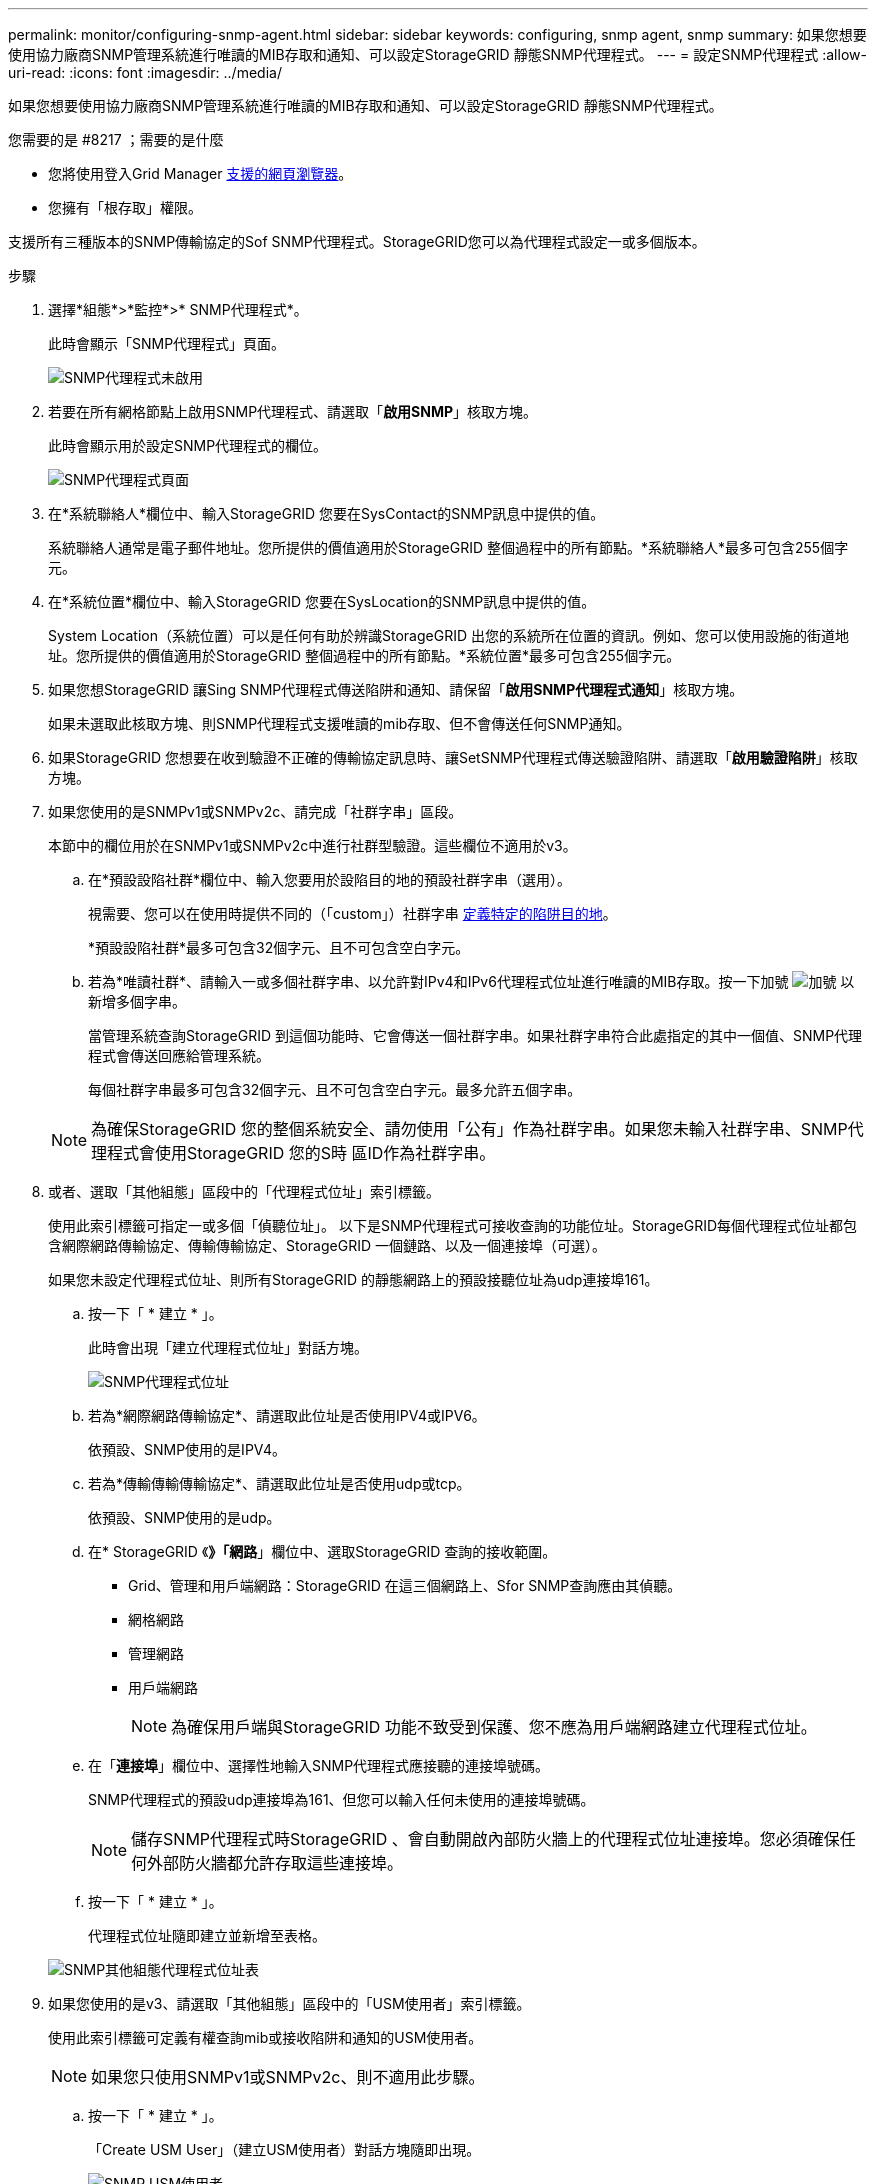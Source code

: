 ---
permalink: monitor/configuring-snmp-agent.html 
sidebar: sidebar 
keywords: configuring, snmp agent, snmp 
summary: 如果您想要使用協力廠商SNMP管理系統進行唯讀的MIB存取和通知、可以設定StorageGRID 靜態SNMP代理程式。 
---
= 設定SNMP代理程式
:allow-uri-read: 
:icons: font
:imagesdir: ../media/


[role="lead"]
如果您想要使用協力廠商SNMP管理系統進行唯讀的MIB存取和通知、可以設定StorageGRID 靜態SNMP代理程式。

.您需要的是 #8217 ；需要的是什麼
* 您將使用登入Grid Manager xref:../admin/web-browser-requirements.adoc[支援的網頁瀏覽器]。
* 您擁有「根存取」權限。


支援所有三種版本的SNMP傳輸協定的Sof SNMP代理程式。StorageGRID您可以為代理程式設定一或多個版本。

.步驟
. 選擇*組態*>*監控*>* SNMP代理程式*。
+
此時會顯示「SNMP代理程式」頁面。

+
image::../media/snmp_agent_not_enabled.png[SNMP代理程式未啟用]

. 若要在所有網格節點上啟用SNMP代理程式、請選取「*啟用SNMP*」核取方塊。
+
此時會顯示用於設定SNMP代理程式的欄位。

+
image::../media/snmp_agent_page.png[SNMP代理程式頁面]

. 在*系統聯絡人*欄位中、輸入StorageGRID 您要在SysContact的SNMP訊息中提供的值。
+
系統聯絡人通常是電子郵件地址。您所提供的價值適用於StorageGRID 整個過程中的所有節點。*系統聯絡人*最多可包含255個字元。

. 在*系統位置*欄位中、輸入StorageGRID 您要在SysLocation的SNMP訊息中提供的值。
+
System Location（系統位置）可以是任何有助於辨識StorageGRID 出您的系統所在位置的資訊。例如、您可以使用設施的街道地址。您所提供的價值適用於StorageGRID 整個過程中的所有節點。*系統位置*最多可包含255個字元。

. 如果您想StorageGRID 讓Sing SNMP代理程式傳送陷阱和通知、請保留「*啟用SNMP代理程式通知*」核取方塊。
+
如果未選取此核取方塊、則SNMP代理程式支援唯讀的mib存取、但不會傳送任何SNMP通知。

. 如果StorageGRID 您想要在收到驗證不正確的傳輸協定訊息時、讓SetSNMP代理程式傳送驗證陷阱、請選取「*啟用驗證陷阱*」核取方塊。
. 如果您使用的是SNMPv1或SNMPv2c、請完成「社群字串」區段。
+
本節中的欄位用於在SNMPv1或SNMPv2c中進行社群型驗證。這些欄位不適用於v3。

+
.. 在*預設設陷社群*欄位中、輸入您要用於設陷目的地的預設社群字串（選用）。
+
視需要、您可以在使用時提供不同的（「custom」）社群字串 <<select_trap_destination,定義特定的陷阱目的地>>。

+
*預設設陷社群*最多可包含32個字元、且不可包含空白字元。

.. 若為*唯讀社群*、請輸入一或多個社群字串、以允許對IPv4和IPv6代理程式位址進行唯讀的MIB存取。按一下加號 image:../media/icon_plus_sign_black_on_white_old.png["加號"] 以新增多個字串。
+
當管理系統查詢StorageGRID 到這個功能時、它會傳送一個社群字串。如果社群字串符合此處指定的其中一個值、SNMP代理程式會傳送回應給管理系統。

+
每個社群字串最多可包含32個字元、且不可包含空白字元。最多允許五個字串。

+

NOTE: 為確保StorageGRID 您的整個系統安全、請勿使用「公有」作為社群字串。如果您未輸入社群字串、SNMP代理程式會使用StorageGRID 您的S時 區ID作為社群字串。



. 或者、選取「其他組態」區段中的「代理程式位址」索引標籤。
+
使用此索引標籤可指定一或多個「偵聽位址」。 以下是SNMP代理程式可接收查詢的功能位址。StorageGRID每個代理程式位址都包含網際網路傳輸協定、傳輸傳輸協定、StorageGRID 一個鏈路、以及一個連接埠（可選）。

+
如果您未設定代理程式位址、則所有StorageGRID 的靜態網路上的預設接聽位址為udp連接埠161。

+
.. 按一下「 * 建立 * 」。
+
此時會出現「建立代理程式位址」對話方塊。

+
image::../media/snmp_create_agent_address.png[SNMP代理程式位址]

.. 若為*網際網路傳輸協定*、請選取此位址是否使用IPV4或IPV6。
+
依預設、SNMP使用的是IPV4。

.. 若為*傳輸傳輸傳輸協定*、請選取此位址是否使用udp或tcp。
+
依預設、SNMP使用的是udp。

.. 在* StorageGRID 《*》「網路*」欄位中、選取StorageGRID 查詢的接收範圍。
+
*** Grid、管理和用戶端網路：StorageGRID 在這三個網路上、Sfor SNMP查詢應由其偵聽。
*** 網格網路
*** 管理網路
*** 用戶端網路
+

NOTE: 為確保用戶端與StorageGRID 功能不致受到保護、您不應為用戶端網路建立代理程式位址。



.. 在「*連接埠*」欄位中、選擇性地輸入SNMP代理程式應接聽的連接埠號碼。
+
SNMP代理程式的預設udp連接埠為161、但您可以輸入任何未使用的連接埠號碼。

+

NOTE: 儲存SNMP代理程式時StorageGRID 、會自動開啟內部防火牆上的代理程式位址連接埠。您必須確保任何外部防火牆都允許存取這些連接埠。

.. 按一下「 * 建立 * 」。
+
代理程式位址隨即建立並新增至表格。

+
image::../media/snmp_other_configurations_agent_addresses_table.png[SNMP其他組態代理程式位址表]



. 如果您使用的是v3、請選取「其他組態」區段中的「USM使用者」索引標籤。
+
使用此索引標籤可定義有權查詢mib或接收陷阱和通知的USM使用者。

+

NOTE: 如果您只使用SNMPv1或SNMPv2c、則不適用此步驟。

+
.. 按一下「 * 建立 * 」。
+
「Create USM User」（建立USM使用者）對話方塊隨即出現。

+
image::../media/snmp_create_usm_user.png[SNMP USM使用者]

.. 輸入此USM使用者的唯一*使用者名稱*。
+
使用者名稱最多32個字元、且不得包含空白字元。使用者名稱在建立後無法變更。

.. 如果此使用者應該擁有對MIBs的唯讀存取權、請選取*唯讀mib存取*核取方塊。
+
如果您選取*唯讀的mib存取*、*驗證引擎ID*欄位就會停用。

+

NOTE: 具有唯讀mib存取權的USM使用者不能擁有引擎ID。

.. 如果此使用者將用於通知目的地、請輸入此使用者的*驗證引擎ID*。
+

NOTE: v3 INFORM目的地必須有具備引擎ID的使用者。v3設陷目的地不能有具有引擎ID的使用者。

+
驗證引擎ID可以是5到32個位元組、採用16進位格式。

.. 選取USM使用者的安全層級。
+
*** *驗證權限*：此使用者與驗證和隱私權（加密）通訊。您必須指定驗證傳輸協定和密碼、以及隱私權傳輸協定和密碼。
*** *驗證NoPrimv*：此使用者可與驗證通訊、且無隱私權（無加密）。您必須指定驗證傳輸協定和密碼。


.. 輸入並確認此使用者用於驗證的密碼。
+

NOTE: 唯一支援的驗證傳輸協定是SHa（HMC-SHA-96）。

.. 如果您選取*驗證權限*、請輸入並確認此使用者將用於隱私的密碼。
+

NOTE: 唯一支援的隱私權傳輸協定是AES。

.. 按一下「 * 建立 * 」。
+
系統會建立USM使用者並將其新增至表格。

+
image::../media/snmp_other_config_usm_users_table.png[SNMP其他組態USM使用者表格]



. [SELECT（選取）陷阱目的地、start（開始）=10]在「其他組態」區段中、選取「設陷目的地」索引標籤。
+
設陷目的地索引標籤可讓您定義一個或多個目的地、以供StorageGRID 捕捉或通知。啟用SNMP代理程式並按一下*「Save*」時StorageGRID 、即可開始傳送通知至每個定義的目的地。警示和警示觸發時會傳送通知。也會針對支援的MIB-II實體（例如ifdown和coldStart）傳送標準通知。

+
.. 按一下「 * 建立 * 」。
+
「建立設陷目的地」對話方塊隨即出現。

+
image::../media/snmp_create_trap_destination.png[SNMP建立設陷目的地]

.. 在*版本*欄位中、選取要用於此通知的SNMP版本。
.. 根據您選擇的版本填寫表單
+
[cols="1a,1a"]
|===
| 版本 | 請指定此資訊 


 a| 
SNMPv1
 a| 
*附註：*對於SNMP v1、SNMP代理程式只能傳送設陷。不支援通知。

... 在*主機*欄位中、輸入要接收陷阱的IPV4或IPv6位址（或FQDN）。
... 若為*連接埠*、請使用預設值（162）、除非您必須使用其他值。（162是SNMP設陷的標準連接埠。）
... 對於*傳輸協定*、請使用預設（udp）。也支援TCP。（udp是標準的SNMP設陷傳輸協定。）
... 使用預設的陷阱社群（如果已在SNMP Agent頁面上指定）、或為此設陷目的地輸入自訂的社群字串。
+
自訂社群字串最多可包含32個字元、且不可包含空白。





 a| 
SNMPv2c
 a| 
... 選取目的地將用於設陷或通知。
... 在*主機*欄位中、輸入要接收陷阱的IPV4或IPv6位址（或FQDN）。
... 若為*連接埠*、請使用預設值（162）、除非您必須使用其他值。（162是SNMP設陷的標準連接埠。）
... 對於*傳輸協定*、請使用預設（udp）。也支援TCP。（udp是標準的SNMP設陷傳輸協定。）
... 使用預設的陷阱社群（如果已在SNMP Agent頁面上指定）、或為此設陷目的地輸入自訂的社群字串。
+
自訂社群字串最多可包含32個字元、且不可包含空白。





 a| 
v3
 a| 
... 選取目的地將用於設陷或通知。
... 在*主機*欄位中、輸入要接收陷阱的IPV4或IPv6位址（或FQDN）。
... 若為*連接埠*、請使用預設值（162）、除非您必須使用其他值。（162是SNMP設陷的標準連接埠。）
... 對於*傳輸協定*、請使用預設（udp）。也支援TCP。（udp是標準的SNMP設陷傳輸協定。）
... 選取要用於驗證的USM使用者。
+
**** 如果您選取* Trap *、則只會顯示沒有授權引擎ID的USM使用者。
**** 如果您選取* INFUS*、則只會顯示具有驗證引擎ID的USM使用者。




|===
.. 按一下「 * 建立 * 」。
+
陷阱目的地隨即建立並新增至表格。

+
image::../media/snmp_other_config_trap_dest_table.png[SNMP其他組態設陷目的地表格]



. 完成SNMP代理程式組態後、按一下*「Save"（儲存）*
+
新的SNMP代理程式組態會變成作用中狀態。



xref:silencing-alert-notifications.adoc[靜音警示通知]
